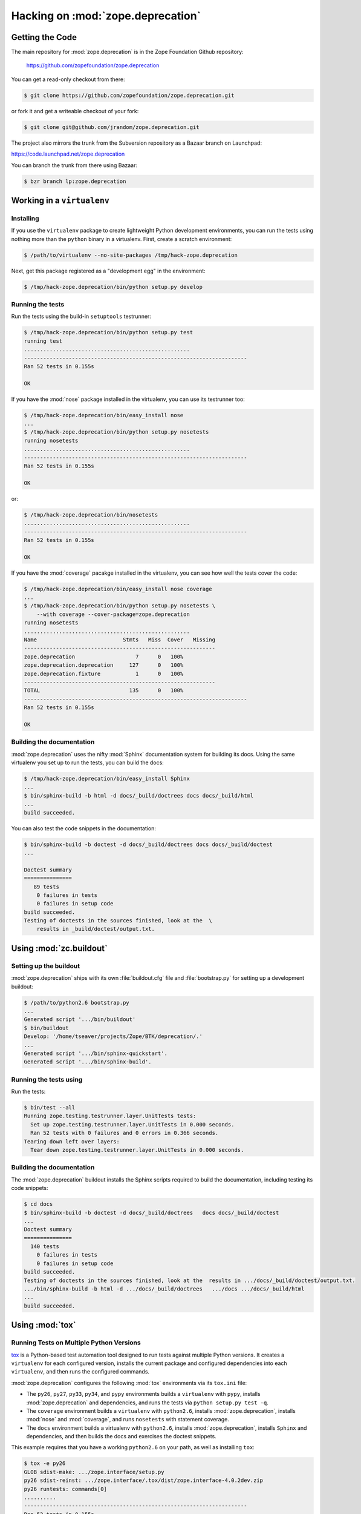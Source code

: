 Hacking on :mod:`zope.deprecation`
==================================


Getting the Code
################

The main repository for :mod:`zope.deprecation` is in the Zope Foundation
Github repository:

  https://github.com/zopefoundation/zope.deprecation

You can get a read-only checkout from there:

.. code-block:: sh

   $ git clone https://github.com/zopefoundation/zope.deprecation.git

or fork it and get a writeable checkout of your fork:

.. code-block:: sh

   $ git clone git@github.com/jrandom/zope.deprecation.git

The project also mirrors the trunk from the Subversion repository as a
Bazaar branch on Launchpad:

https://code.launchpad.net/zope.deprecation

You can branch the trunk from there using Bazaar:

.. code-block:: sh

   $ bzr branch lp:zope.deprecation


Working in a ``virtualenv``
###########################

Installing
----------

If you use the ``virtualenv`` package to create lightweight Python
development environments, you can run the tests using nothing more
than the ``python`` binary in a virtualenv.  First, create a scratch
environment:

.. code-block:: sh

   $ /path/to/virtualenv --no-site-packages /tmp/hack-zope.deprecation

Next, get this package registered as a "development egg" in the
environment:

.. code-block:: sh

   $ /tmp/hack-zope.deprecation/bin/python setup.py develop


Running the tests
-----------------

Run the tests using the build-in ``setuptools`` testrunner:

.. code-block:: sh

   $ /tmp/hack-zope.deprecation/bin/python setup.py test
   running test
   ....................................................
   ----------------------------------------------------------------------
   Ran 52 tests in 0.155s

   OK

If you have the :mod:`nose` package installed in the virtualenv, you can
use its testrunner too:

.. code-block:: sh

   $ /tmp/hack-zope.deprecation/bin/easy_install nose
   ...
   $ /tmp/hack-zope.deprecation/bin/python setup.py nosetests
   running nosetests
   ....................................................
   ----------------------------------------------------------------------
   Ran 52 tests in 0.155s

   OK

or:

.. code-block:: sh

   $ /tmp/hack-zope.deprecation/bin/nosetests
   ....................................................
   ----------------------------------------------------------------------
   Ran 52 tests in 0.155s

   OK

If you have the :mod:`coverage` pacakge installed in the virtualenv,
you can see how well the tests cover the code:

.. code-block:: sh

   $ /tmp/hack-zope.deprecation/bin/easy_install nose coverage
   ...
   $ /tmp/hack-zope.deprecation/bin/python setup.py nosetests \
       --with coverage --cover-package=zope.deprecation
   running nosetests
   ....................................................
   Name                           Stmts   Miss  Cover   Missing
   ------------------------------------------------------------
   zope.deprecation                   7      0   100%   
   zope.deprecation.deprecation     127      0   100%   
   zope.deprecation.fixture           1      0   100%   
   ------------------------------------------------------------
   TOTAL                            135      0   100%   
   ----------------------------------------------------------------------
   Ran 52 tests in 0.155s

   OK


Building the documentation
--------------------------

:mod:`zope.deprecation` uses the nifty :mod:`Sphinx` documentation system
for building its docs.  Using the same virtualenv you set up to run the
tests, you can build the docs:

.. code-block:: sh

   $ /tmp/hack-zope.deprecation/bin/easy_install Sphinx
   ...
   $ bin/sphinx-build -b html -d docs/_build/doctrees docs docs/_build/html
   ...
   build succeeded.

You can also test the code snippets in the documentation:

.. code-block:: sh

   $ bin/sphinx-build -b doctest -d docs/_build/doctrees docs docs/_build/doctest
   ...

   Doctest summary
   ===============
      89 tests
       0 failures in tests
       0 failures in setup code
   build succeeded.
   Testing of doctests in the sources finished, look at the  \
       results in _build/doctest/output.txt.


Using :mod:`zc.buildout`
########################

Setting up the buildout
-----------------------

:mod:`zope.deprecation` ships with its own :file:`buildout.cfg` file and
:file:`bootstrap.py` for setting up a development buildout:

.. code-block:: sh

   $ /path/to/python2.6 bootstrap.py
   ...
   Generated script '.../bin/buildout'
   $ bin/buildout
   Develop: '/home/tseaver/projects/Zope/BTK/deprecation/.'
   ...
   Generated script '.../bin/sphinx-quickstart'.
   Generated script '.../bin/sphinx-build'.

Running the tests using
-----------------------

Run the tests:

.. code-block:: sh

   $ bin/test --all
   Running zope.testing.testrunner.layer.UnitTests tests:
     Set up zope.testing.testrunner.layer.UnitTests in 0.000 seconds.
     Ran 52 tests with 0 failures and 0 errors in 0.366 seconds.
   Tearing down left over layers:
     Tear down zope.testing.testrunner.layer.UnitTests in 0.000 seconds.


Building the documentation
--------------------------

The :mod:`zope.deprecation` buildout installs the Sphinx scripts required to
build the documentation, including testing its code snippets:

.. code-block:: sh

   $ cd docs
   $ bin/sphinx-build -b doctest -d docs/_build/doctrees   docs docs/_build/doctest
   ...
   Doctest summary
   ===============
     140 tests
       0 failures in tests
       0 failures in setup code
   build succeeded.
   Testing of doctests in the sources finished, look at the  results in .../docs/_build/doctest/output.txt.
   .../bin/sphinx-build -b html -d .../docs/_build/doctrees   .../docs .../docs/_build/html
   ...
   build succeeded.


Using :mod:`tox`
################

Running Tests on Multiple Python Versions
-----------------------------------------

`tox <http://tox.testrun.org/latest/>`_ is a Python-based test automation
tool designed to run tests against multiple Python versions.  It creates
a ``virtualenv`` for each configured version, installs the current package
and configured dependencies into each ``virtualenv``, and then runs the
configured commands.
   
:mod:`zope.deprecation` configures the following :mod:`tox` environments via
its ``tox.ini`` file:

- The ``py26``, ``py27``, ``py33``, ``py34``, and ``pypy`` environments
  builds a ``virtualenv`` with ``pypy``,
  installs :mod:`zope.deprecation` and dependencies, and runs the tests
  via ``python setup.py test -q``.

- The ``coverage`` environment builds a ``virtualenv`` with ``python2.6``,
  installs :mod:`zope.deprecation`, installs
  :mod:`nose` and :mod:`coverage`, and runs ``nosetests`` with statement
  coverage.

- The ``docs`` environment builds a virtualenv with ``python2.6``, installs
  :mod:`zope.deprecation`, installs ``Sphinx`` and
  dependencies, and then builds the docs and exercises the doctest snippets.

This example requires that you have a working ``python2.6`` on your path,
as well as installing ``tox``:

.. code-block:: sh

   $ tox -e py26
   GLOB sdist-make: .../zope.interface/setup.py
   py26 sdist-reinst: .../zope.interface/.tox/dist/zope.interface-4.0.2dev.zip
   py26 runtests: commands[0]
   ..........
   ----------------------------------------------------------------------
   Ran 52 tests in 0.155s

   OK
   ___________________________________ summary ____________________________________
   py26: commands succeeded
   congratulations :)

Running ``tox`` with no arguments runs all the configured environments,
including building the docs and testing their snippets:

.. code-block:: sh

   $ tox
   GLOB sdist-make: .../zope.interface/setup.py
   py26 sdist-reinst: .../zope.interface/.tox/dist/zope.interface-4.0.2dev.zip
   py26 runtests: commands[0]
   ...
   Doctest summary
   ===============
     89 tests
      0 failures in tests
      0 failures in setup code
      0 failures in cleanup code
   build succeeded.
   ___________________________________ summary ____________________________________
   py26: commands succeeded
   py27: commands succeeded
   py32: commands succeeded
   pypy: commands succeeded
   coverage: commands succeeded
   docs: commands succeeded
   congratulations :)


Contributing to :mod:`zope.deprecation`
#######################################

Submitting a Bug Report
-----------------------

:mod:`zope.deprecation` tracks its bugs on Github:

  https://github.com/zopefoundation/zope.deprecation/issues

Please submit bug reports and feature requests there.


Sharing Your Changes
--------------------

.. note::

   Please ensure that all tests are passing before you submit your code.
   If possible, your submission should include new tests for new features
   or bug fixes, although it is possible that you may have tested your
   new code by updating existing tests.

If have made a change you would like to share, the best route is to fork
the Githb repository, check out your fork, make your changes on a branch
in your fork, and push it.  You can then submit a pull request from your
branch:

  https://github.com/zopefoundation/zope.deprecation/pulls

If you branched the code from Launchpad using Bazaar, you have another
option:  you can "push" your branch to Launchpad:

.. code-block:: sh

   $ bzr push lp:~tseaver/zope.deprecation/cool_feature

After pushing your branch, you can link it to a bug report on Launchpad,
or request that the maintainers merge your branch using the Launchpad
"merge request" feature.
